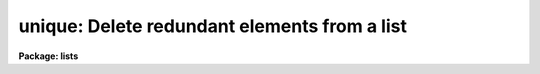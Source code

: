 .. _unique:

unique: Delete redundant elements from a list
=============================================

**Package: lists**

.. raw:: html

  </tr></table><p>
  <h3>Name</h3>
  <!-- BeginSection: 'NAME' -->
  <p>
  unique -- remove repeated adjacent lines from a file
  </p>
  <!-- EndSection:   'NAME' -->
  <h3>Usage</h3>
  <!-- BeginSection: 'USAGE' -->
  <p>
  unique files
  </p>
  <!-- EndSection:   'USAGE' -->
  <h3>Parameters</h3>
  <!-- BeginSection: 'PARAMETERS' -->
  <dl>
  <dt><b>files</b></dt>
  <!-- Sec='PARAMETERS' Level=0 Label='files' Line='files' -->
  <dd>List of files to be processed.
  </dd>
  </dl>
  <!-- EndSection:   'PARAMETERS' -->
  <h3>Description</h3>
  <!-- BeginSection: 'DESCRIPTION' -->
  <p>
  Task <b>unique</b> reads the input comparing adjacent lines.  The second and
  successive copies of a line are removed; the remainder is passed on to the
  standard output.  
  </p>
  <!-- EndSection:   'DESCRIPTION' -->
  <h3>Examples</h3>
  <!-- BeginSection: 'EXAMPLES' -->
  <p>
  Remove repeated names from a list.  Note the input file has been sorted 
  alphabetically so repeated names are adjacent.  
  </p>
  <p>
  	cl&gt; sort names | unique &gt; names.final
  </p>
  <!-- EndSection:   'EXAMPLES' -->
  <h3>See also</h3>
  <!-- BeginSection: 'SEE ALSO' -->
  <p>
  sort
  </p>
  
  <!-- EndSection:    'SEE ALSO' -->
  
  <!-- Contents: 'NAME' 'USAGE' 'PARAMETERS' 'DESCRIPTION' 'EXAMPLES' 'SEE ALSO'  -->
  
